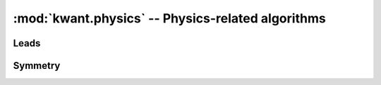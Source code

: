 :mod:`kwant.physics` -- Physics-related algorithms
==================================================

.. module:: kwant.physics

Leads
-----
.. autosummary::
   :toctree: generated/

   Bands
   modes
   selfenergy
   two_terminal_shotnoise
   PropagatingModes
   StabilizedModes

Symmetry
--------
.. autosummary::
   :toctree: generated/

   DiscreteSymmetry
